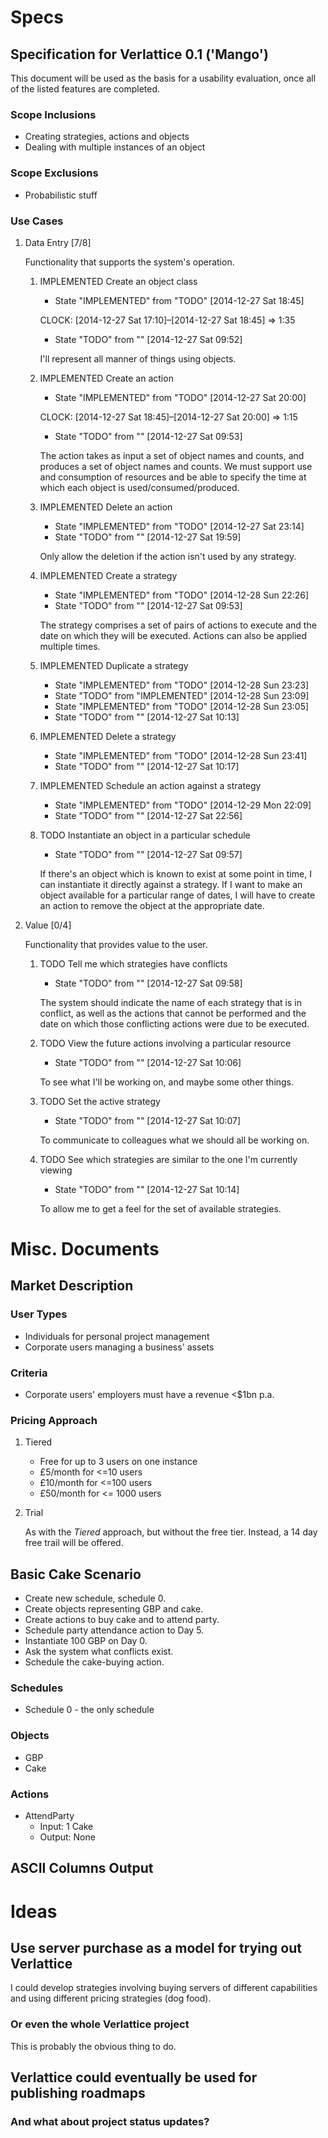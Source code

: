 #+TODO: TODO(t!) DESIGNED(d!) REWORK(r!) | IMPLEMENTED(i!)

* Specs

** Specification for Verlattice 0.1 ('Mango')

This document will be used as the basis for a usability evaluation, once all of the listed features
are completed.

*** Scope Inclusions

   - Creating strategies, actions and objects
   - Dealing with multiple instances of an object

*** Scope Exclusions

   - Probabilistic stuff

*** Use Cases

**** Data Entry [7/8]

Functionality that supports the system's operation.

***** IMPLEMENTED Create an object class
      - State "IMPLEMENTED" from "TODO"       [2014-12-27 Sat 18:45]
      CLOCK: [2014-12-27 Sat 17:10]--[2014-12-27 Sat 18:45] =>  1:35
     - State "TODO"       from ""           [2014-12-27 Sat 09:52]

I'll represent all manner of things using objects.

***** IMPLEMENTED Create an action
      - State "IMPLEMENTED" from "TODO"       [2014-12-27 Sat 20:00]
      CLOCK: [2014-12-27 Sat 18:45]--[2014-12-27 Sat 20:00] =>  1:15
     - State "TODO"       from ""           [2014-12-27 Sat 09:53]

The action takes as input a set of object names and counts, and produces a set of object names and
counts. We must support use and consumption of resources and be able to specify the time at which
each object is used/consumed/produced.

***** IMPLEMENTED Delete an action
      - State "IMPLEMENTED" from "TODO"       [2014-12-27 Sat 23:14]
      - State "TODO"       from ""           [2014-12-27 Sat 19:59]

Only allow the deletion if the action isn't used by any strategy.

***** IMPLEMENTED Create a strategy
      - State "IMPLEMENTED" from "TODO"       [2014-12-28 Sun 22:26]
     - State "TODO"       from ""           [2014-12-27 Sat 09:53]

The strategy comprises a set of pairs of actions to execute and the date on which they will be
executed. Actions can also be applied multiple times.

***** IMPLEMENTED Duplicate a strategy
      - State "IMPLEMENTED" from "TODO"       [2014-12-28 Sun 23:23]
      - State "TODO"       from "IMPLEMENTED" [2014-12-28 Sun 23:09]
      - State "IMPLEMENTED" from "TODO"       [2014-12-28 Sun 23:05]
      - State "TODO"       from ""           [2014-12-27 Sat 10:13]

***** IMPLEMENTED Delete a strategy
      - State "IMPLEMENTED" from "TODO"       [2014-12-28 Sun 23:41]
      - State "TODO"       from ""           [2014-12-27 Sat 10:17]

***** IMPLEMENTED Schedule an action against a strategy
      - State "IMPLEMENTED" from "TODO"       [2014-12-29 Mon 22:09]
      - State "TODO"       from ""           [2014-12-27 Sat 22:56]

***** TODO Instantiate an object in a particular schedule
     - State "TODO"       from ""           [2014-12-27 Sat 09:57]

If there's an object which is known to exist at some point in time, I can instantiate it directly
against a strategy. If I want to make an object available for a particular range of dates, I will
have to create an action to remove the object at the appropriate date.

**** Value [0/4]

Functionality that provides value to the user.

***** TODO Tell me which strategies have conflicts
     - State "TODO"       from ""           [2014-12-27 Sat 09:58]

The system should indicate the name of each strategy that is in conflict, as well as the actions
that cannot be performed and the date on which those conflicting actions were due to be executed.

***** TODO View the future actions involving a particular resource
     - State "TODO"       from ""           [2014-12-27 Sat 10:06]

To see what I'll be working on, and maybe some other things.

***** TODO Set the active strategy
     - State "TODO"       from ""           [2014-12-27 Sat 10:07]

To communicate to colleagues what we should all be working on.

***** TODO See which strategies are similar to the one I'm currently viewing
     - State "TODO"       from ""           [2014-12-27 Sat 10:14]

To allow me to get a feel for the set of available strategies.

* Misc. Documents

** Market Description


*** User Types

  - Individuals for personal project management
  - Corporate users managing a business' assets

*** Criteria

  - Corporate users' employers must have a revenue <$1bn p.a.

*** Pricing Approach

**** Tiered

  - Free for up to 3 users on one instance
  - £5/month for <=10 users
  - £10/month for <=100 users
  - £50/month for <= 1000 users

**** Trial

As with the /Tiered/ approach, but without the free tier. Instead, a
14 day free trail will be offered.

** Basic Cake Scenario

  - Create new schedule, schedule 0.
  - Create objects representing GBP and cake.
  - Create actions to buy cake and to attend party.
  - Schedule party attendance action to Day 5.
  - Instantiate 100 GBP on Day 0.
  - Ask the system what conflicts exist.
  - Schedule the cake-buying action.

*** Schedules

  - Schedule 0 - the only schedule

*** Objects

  - GBP
  - Cake

*** Actions

  - AttendParty
    - Input: 1 Cake
    - Output: None

** ASCII Columns Output



* Ideas

** Use server purchase as a model for trying out Verlattice

I could develop strategies involving buying servers of different capabilities and using different
pricing strategies (dog food).

*** Or even the whole Verlattice project

This is probably the obvious thing to do.

** Verlattice could eventually be used for publishing roadmaps

*** And what about project status updates?
